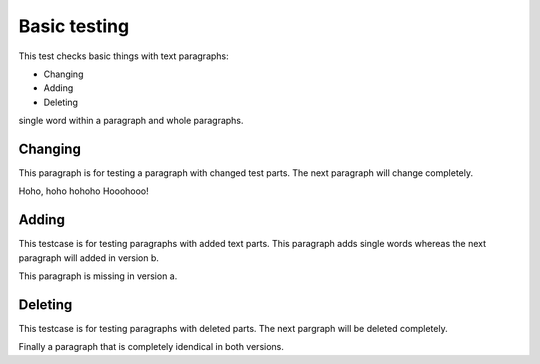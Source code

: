 Basic testing
=============

This test checks basic things with 
text paragraphs: 

* Changing
* Adding
* Deleting

single word within a paragraph and 
whole paragraphs.

Changing
--------

This paragraph is for testing a 
paragraph with changed test parts.
The next paragraph will change 
completely.

Hoho, hoho hohoho Hooohooo!


Adding
------

This testcase is for testing 
paragraphs with added text parts.
This paragraph adds single words
whereas the next paragraph will
added in version b.

This paragraph is missing in
version a.


Deleting
--------

This testcase is for testing 
paragraphs with deleted 
parts. The next pargraph will 
be deleted completely.


Finally a paragraph that is completely 
idendical in both versions.




